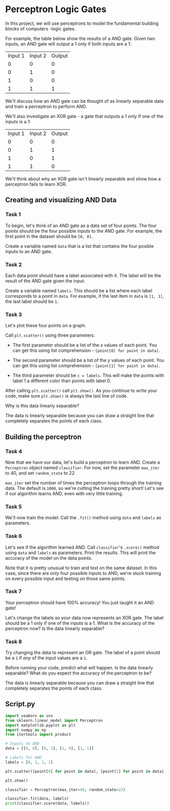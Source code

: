 
* Perceptron Logic Gates
In this project, we will use perceptrons to model the fundamental building blocks of computers -logic gates.

[[./logic_gates.png]]

For example, the table below show the results of a AND gate. Given two inputs, an AND gate will output a 1 only if both inputs are a 1:

| Input 1 | Input 2 | Output |
|       0 |       0 |      0 |
|       0 |       1 |      0 |
|       1 |       0 |      0 |
|       1 |       1 |      1 |

We'll discuss how an AND gate can be thought of as linearly separable data and train a perceptron to perform AND.

We'll also investigate an XOR gate - a gate that outputs a 1 only if one of the inputs is a 1:

| Input 1 | Input 2 | Output |
|       0 |       0 |      0 |
|       0 |       1 |      1 |
|       1 |       0 |      1 |
|       1 |       1 |      0 |

We'll think about why an XOR gate isn't linearly separable and show how a perceptron fails to learn XOR.

** Creating and visualizing AND Data

*** Task 1
To begin, let's think of an AND gate as a data set of four points. The four points should be the four possible inputs to the AND gate. For example, the first point in the dataset should be ~[0, 0]~.

Create a variable named ~data~ that is a list that contains the four posible inputs to an AND gate.

*** Task 2
Each data point should have a label associated with it. The label will be the result of the AND gate given the input.

Create a variable named ~labels~. This should be a list where each label corresponds to a point in ~data~. For example, if the last item in ~data~ is ~[1, 1]~, the last label should be ~1~.

*** Task 3
Let's plot these four points on a graph.

Call ~plt.scatter()~ using three parameters:

    - The first parameter should be a list of the $x$ values of each point. You can get this using list comprehension - ~[point[0] for point in data]~.

    - The second parameter should be a list of the $y$ values of each point. You can get this using list comprehension - ~[point[1] for point in data]~.

    - The third parameter should be ~c = labels~. This will make the points with label 1 a different color than points with label 0.

After calling ~plt.scatter()~ call ~plt.show()~. As you continue to write your code, make sure ~plt.show()~ is always the last line of code.

Why is this data linearly separable?

The data is linearly separable because you can draw a straight line that completely separates the points of each class.

** Building the perceptron

*** Task 4
Now that we have our data, let's build a perceptron to learn AND. Create a ~Perceptron~ object named ~classifier~. For now, set the parameter ~max_iter~ to 40, and set ~random_state~ to 22.

~max_iter~ set the number of times the perceptron loops through the training data. The default is ~1000~, so we're cutting the training pretty short! Let's see if our algorithm learns AND, even with very little training.

*** Task 5
We'll now train the model. Call the ~.fit()~ method using ~data~ and ~labels~ as parameters.

*** Task 6
Let's see if the algorithm learned AND. Call ~classifier~'s ~.score()~ method using ~data~ and ~labels~ as parameters. Print the results. This will print the accuracy of the model on the data points.

Note that it is pretty unusual to train and test on the same dataset. In this case, since there are only four possible inputs to AND, we're stuck training on every possible input and testing on those same points.

*** Task 7
Your perceptron should have 100% accuracy! You just taught it an AND gate!

Let's change the labels so your data now represents an XOR gate. The label should be a 1 only if one of the inputs is a 1. What is the accuracy of the perceptron now? Is the data linearly separable?

*** Task 8
Try changing the data to represent an OR gate. The label of a point should be a ~1~ if /any/ of the input values are a ~1~.

Before running your code, predict what will happen. Is the data linearly separable? What do you expect the accuracy of the perceptron to be?

The data is linearly separable because you can draw a straight line that completely separates the points of each class.

** Script.py

#+begin_src python :results output
  import seaborn as sns
  from sklearn.linear_model import Perceptron
  import matplotlib.pyplot as plt
  import numpy as np
  from itertools import product

  # Inputs to AND
  data = [[0, 0], [0, 1], [1, 0], [1, 1]]

  # Labels for AND
  labels = [0, 1, 1, 1]

  plt.scatter([point[0] for point in data], [point[1] for point in data], c=labels)

  plt.show()

  classifier = Perceptron(max_iter=40, random_state=22)

  classifier.fit(data, labels)
  print(classifier.score(data, labels))

#+end_src

#+RESULTS:
: 1.0
